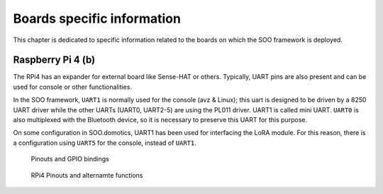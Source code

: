 
.. _boards:

###########################
Boards specific information
###########################

This chapter is dedicated to specific information related to the boards on which
the SOO framework is deployed.

******************
Raspberry Pi 4 (b)
******************

The RPi4 has an expander for external board like Sense-HAT or others. 
Typically, UART pins are also present and can be used for console or other functionalities.

In the SOO framework, ``UART1`` is normally used for the console (avz & Linux); this uart
is designed to be driven by a 8250 UART driver while the other UARTs (UART0, UART2-5) are using
the PL011 driver. UART1 is called mini UART. ``UART0`` is also multiplexed with the Bluetooth device, so
it is necessary to preserve this UART for this purpose.

On some configuration in SOO.domotics, UART1 has been used for interfacing the LoRA module.
For this reason, there is a configuration using ``UART5`` for the console, instead of ``UART1``.

.. figure:: /img/SOO_RPi4_Pinouts_gpio.png
   :scale: 80 %
   
   Pinouts and GPIO bindings
  
 
.. figure:: /img/SOO_RPi4_Pinouts_functions.png
   :scale: 60 %
   
   RPi4 Pinouts and alternamte functions
   
   
